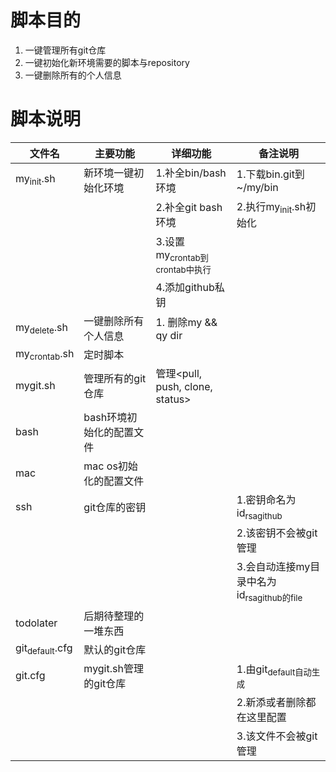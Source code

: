 * 脚本目的
  1. 一键管理所有git仓库
  2. 一键初始化新环境需要的脚本与repository
  3. 一键删除所有的个人信息

* 脚本说明
  | 文件名          | 主要功能                 | 详细功能                        | 备注说明                                    |
  |-----------------+--------------------------+---------------------------------+---------------------------------------------|
  | my_init.sh      | 新环境一键初始化环境     | 1.补全bin/bash环境              | 1.下载bin.git到~/my/bin                     |
  |                 |                          | 2.补全git bash环境              | 2.执行my_init.sh初始化                      |
  |                 |                          | 3.设置my_crontab到crontab中执行 |                                             |
  |                 |                          | 4.添加github私钥                |                                             |
  |-----------------+--------------------------+---------------------------------+---------------------------------------------|
  | my_delete.sh    | 一键删除所有个人信息     | 1. 删除my && qy dir             |                                             |
  |-----------------+--------------------------+---------------------------------+---------------------------------------------|
  | my_crontab.sh   | 定时脚本                 |                                 |                                             |
  |-----------------+--------------------------+---------------------------------+---------------------------------------------|
  | mygit.sh        | 管理所有的git仓库        | 管理<pull, push, clone, status> |                                             |
  |-----------------+--------------------------+---------------------------------+---------------------------------------------|
  |-----------------+--------------------------+---------------------------------+---------------------------------------------|
  | bash            | bash环境初始化的配置文件 |                                 |                                             |
  |-----------------+--------------------------+---------------------------------+---------------------------------------------|
  | mac             | mac os初始化的配置文件   |                                 |                                             |
  |-----------------+--------------------------+---------------------------------+---------------------------------------------|
  | ssh             | git仓库的密钥            |                                 | 1.密钥命名为id_rsa_github                   |
  |                 |                          |                                 | 2.该密钥不会被git管理                       |
  |                 |                          |                                 | 3.会自动连接my目录中名为id_rsa_github的file |
  |-----------------+--------------------------+---------------------------------+---------------------------------------------|
  | todolater       | 后期待整理的一堆东西     |                                 |                                             |
  |-----------------+--------------------------+---------------------------------+---------------------------------------------|
  |-----------------+--------------------------+---------------------------------+---------------------------------------------|
  | git_default.cfg | 默认的git仓库            |                                 |                                             |
  |-----------------+--------------------------+---------------------------------+---------------------------------------------|
  | git.cfg         | mygit.sh管理的git仓库    |                                 | 1.由git_default自动生成                     |
  |                 |                          |                                 | 2.新添或者删除都在这里配置                  |
  |                 |                          |                                 | 3.该文件不会被git管理                       |
  |-----------------+--------------------------+---------------------------------+---------------------------------------------|
